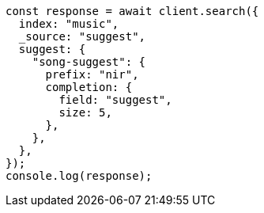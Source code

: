 // This file is autogenerated, DO NOT EDIT
// Use `node scripts/generate-docs-examples.js` to generate the docs examples

[source, js]
----
const response = await client.search({
  index: "music",
  _source: "suggest",
  suggest: {
    "song-suggest": {
      prefix: "nir",
      completion: {
        field: "suggest",
        size: 5,
      },
    },
  },
});
console.log(response);
----
